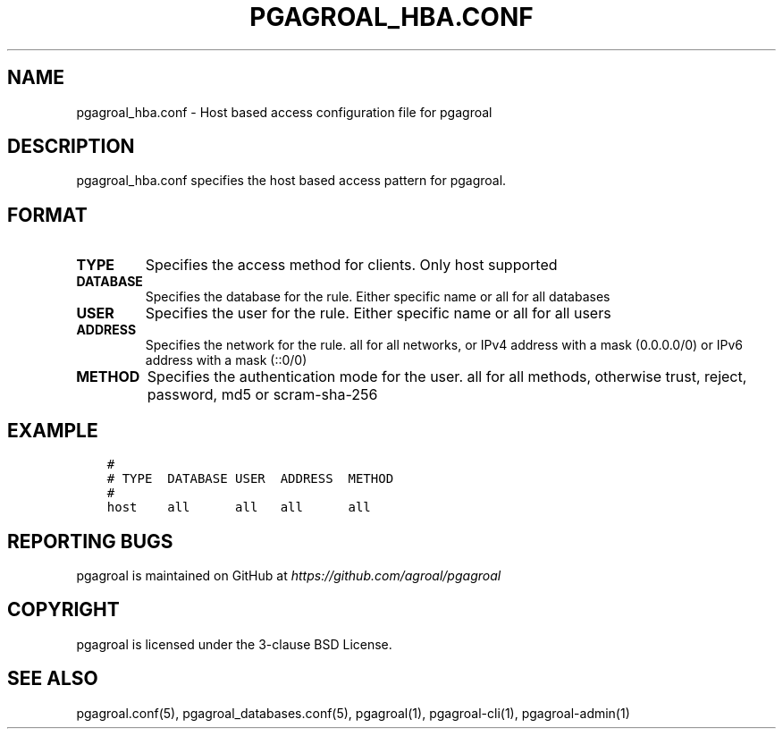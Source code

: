 .\" Man page generated from reStructuredText.
.
.TH PGAGROAL_HBA.CONF 5 "" "" ""
.SH NAME
pgagroal_hba.conf \- Host based access configuration file for pgagroal
.
.nr rst2man-indent-level 0
.
.de1 rstReportMargin
\\$1 \\n[an-margin]
level \\n[rst2man-indent-level]
level margin: \\n[rst2man-indent\\n[rst2man-indent-level]]
-
\\n[rst2man-indent0]
\\n[rst2man-indent1]
\\n[rst2man-indent2]
..
.de1 INDENT
.\" .rstReportMargin pre:
. RS \\$1
. nr rst2man-indent\\n[rst2man-indent-level] \\n[an-margin]
. nr rst2man-indent-level +1
.\" .rstReportMargin post:
..
.de UNINDENT
. RE
.\" indent \\n[an-margin]
.\" old: \\n[rst2man-indent\\n[rst2man-indent-level]]
.nr rst2man-indent-level -1
.\" new: \\n[rst2man-indent\\n[rst2man-indent-level]]
.in \\n[rst2man-indent\\n[rst2man-indent-level]]u
..
.SH DESCRIPTION
.sp
pgagroal_hba.conf specifies the host based access pattern for pgagroal.
.SH FORMAT
.INDENT 0.0
.TP
.B TYPE
Specifies the access method for clients. Only host supported
.TP
.B DATABASE
Specifies the database for the rule. Either specific name or all for all databases
.TP
.B USER
Specifies the user for the rule. Either specific name or all for all users
.TP
.B ADDRESS
Specifies the network for the rule. all for all networks, or IPv4 address with a mask (0.0.0.0/0) or IPv6 address with a mask (::0/0)
.TP
.B METHOD
Specifies the authentication mode for the user. all for all methods, otherwise trust, reject, password, md5 or scram\-sha\-256
.UNINDENT
.SH EXAMPLE
.INDENT 0.0
.INDENT 3.5
.sp
.nf
.ft C
#
# TYPE  DATABASE USER  ADDRESS  METHOD
#
host    all      all   all      all
.ft P
.fi
.UNINDENT
.UNINDENT
.SH REPORTING BUGS
.sp
pgagroal is maintained on GitHub at \fI\%https://github.com/agroal/pgagroal\fP
.SH COPYRIGHT
.sp
pgagroal is licensed under the 3\-clause BSD License.
.SH SEE ALSO
.sp
pgagroal.conf(5), pgagroal_databases.conf(5), pgagroal(1), pgagroal\-cli(1), pgagroal\-admin(1)
.\" Generated by docutils manpage writer.
.
